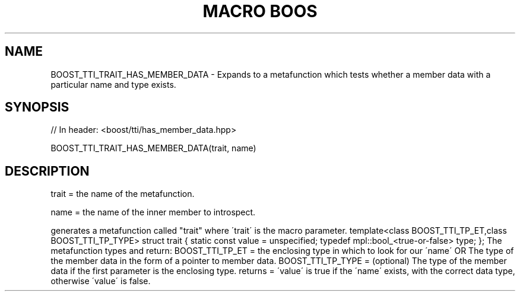 .\"Generated by db2man.xsl. Don't modify this, modify the source.
.de Sh \" Subsection
.br
.if t .Sp
.ne 5
.PP
\fB\\$1\fR
.PP
..
.de Sp \" Vertical space (when we can't use .PP)
.if t .sp .5v
.if n .sp
..
.de Ip \" List item
.br
.ie \\n(.$>=3 .ne \\$3
.el .ne 3
.IP "\\$1" \\$2
..
.TH "MACRO BOOS" 3 "" "" ""
.SH "NAME"
BOOST_TTI_TRAIT_HAS_MEMBER_DATA \- Expands to a metafunction which tests whether a member data with a particular name and type exists\&.
.SH "SYNOPSIS"

.sp
.nf
// In header: <boost/tti/has_member_data\&.hpp>

BOOST_TTI_TRAIT_HAS_MEMBER_DATA(trait, name)
.fi
.SH "DESCRIPTION"
.PP
trait = the name of the metafunction\&.
.PP
name = the name of the inner member to introspect\&.
.PP
generates a metafunction called "trait" where \'trait\' is the macro parameter\&. template<class BOOST_TTI_TP_ET,class BOOST_TTI_TP_TYPE> struct trait { static const value = unspecified; typedef mpl::bool_<true\-or\-false> type; }; The metafunction types and return: BOOST_TTI_TP_ET = the enclosing type in which to look for our \'name\' OR The type of the member data in the form of a pointer to member data\&. BOOST_TTI_TP_TYPE = (optional) The type of the member data if the first parameter is the enclosing type\&. returns = \'value\' is true if the \'name\' exists, with the correct data type, otherwise \'value\' is false\&.

